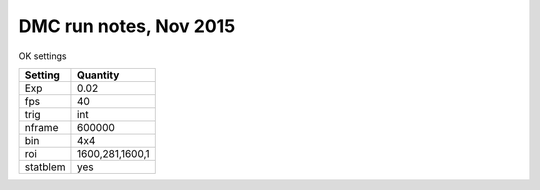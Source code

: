 =======================
DMC run notes, Nov 2015
=======================

OK settings

========  ============
Setting   Quantity
========  ============
Exp       0.02
fps       40
trig      int
nframe    600000
bin       4x4
roi       1600,281,1600,1
statblem  yes
========  ============
